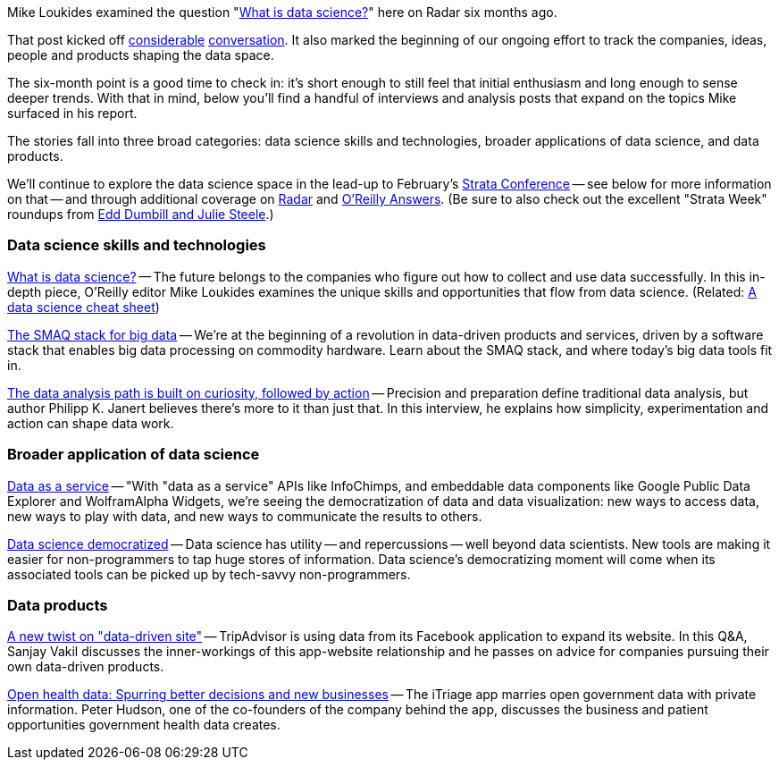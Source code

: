Mike Loukides examined the question "http://radar.oreilly.com/2010/06/what-is-data-science.html[What is data science?]" here on Radar six months ago.

That post kicked off http://radar.oreilly.com/2010/06/what-is-data-science.html#comments[considerable] http://twitter.com/search?q=http%3A%2F%2Fradar.oreilly.com%2F2010%2F06%2Fwhat-is-data-science.html[conversation]. It also marked the beginning of our ongoing effort to track the companies, ideas, people and products shaping the data space.

The six-month point is a good time to check in: it's short enough to still feel that initial enthusiasm and long enough to sense deeper trends. With that in mind, below you'll find a handful of interviews and analysis posts that expand on the topics Mike surfaced in his report.

The stories fall into three broad categories: data science skills and technologies, broader applications of data science, and data products.

We'll continue to explore the data science space in the lead-up to February's http://strataconf.com/?cmp=il-radar-st11-strata-6-month[Strata Conference] -- see below for more information on that -- and through additional coverage on http://radar.oreilly.com/data/[Radar] and http://answers.oreilly.com/[O'Reilly Answers]. (Be sure to also check out the excellent "Strata Week" roundups from http://blogs.oreilly.com/cgi-bin/mt/mt-search.cgi?blog_id=57&tag=strataweek&limit=20&IncludeBlogs=57[Edd Dumbill and Julie Steele].)

=== Data science skills and technologies

http://radar.oreilly.com/2010/06/what-is-data-science.html[What is data science?] -- The future belongs to the companies who figure out how to collect and use data successfully. In this in-depth piece, O'Reilly editor Mike Loukides examines the unique skills and opportunities that flow from data science. (Related: http://answers.oreilly.com/topic/1571-a-data-science-cheat-sheet/[A data science cheat sheet])

http://radar.oreilly.com/2010/09/the-smaq-stack-for-big-data.html[The SMAQ stack for big data] -- We're at the beginning of a revolution in data-driven products and services, driven by a software stack that enables big data processing on commodity hardware. Learn about the SMAQ stack, and where today's big data tools fit in.

http://radar.oreilly.com/2010/11/the-data-analysis-path-curiosi.html[The data analysis path is built on curiosity, followed by action] -- Precision and preparation define traditional data analysis, but author Philipp K. Janert believes there's more to it than just that. In this interview, he explains how simplicity, experimentation and action can shape data work.

=== Broader application of data science

http://radar.oreilly.com/2010/07/data-as-a-service.html[Data as a service] -- "With "data as a service" APIs like InfoChimps, and embeddable data components like Google Public Data Explorer and WolframAlpha Widgets, we're seeing the democratization of data and data visualization: new ways to access data, new ways to play with data, and new ways to communicate the results to others.

http://radar.oreilly.com/2010/07/data-science-democratized.html[Data science democratized] -- Data science has utility -- and repercussions -- well beyond data scientists. New tools are making it easier for non-programmers to tap huge stores of information. Data science's democratizing moment will come when its associated tools can be picked up by tech-savvy non-programmers.

=== Data products

http://radar.oreilly.com/2010/09/a-new-twist-on-data-driven-sit.html[A new twist on "data-driven site"] -- TripAdvisor is using data from its Facebook application to expand its website. In this Q&A, Sanjay Vakil discusses the inner-workings of this app-website relationship and he passes on advice for companies pursuing their own data-driven products.

http://radar.oreilly.com/2010/11/better-mobile-healthcare-decis.html[Open health data: Spurring better decisions and new businesses] -- The iTriage app marries open government data with private information. Peter Hudson, one of the co-founders of the company behind the app, discusses the business and patient opportunities government health data creates.
